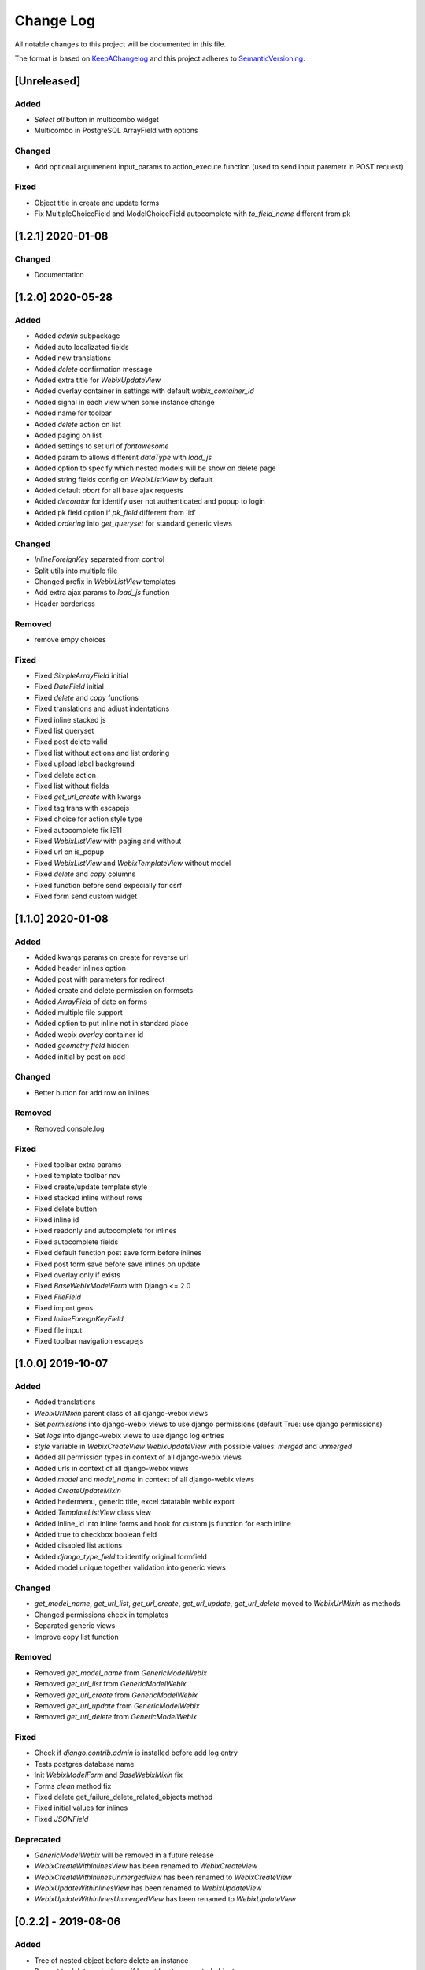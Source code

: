 .. :changelog:

.. _KeepAChangelog: http://keepachangelog.com/
.. _SemanticVersioning: http://semver.org/

Change Log
----------

All notable changes to this project will be documented in this file.

The format is based on KeepAChangelog_ and this project adheres to SemanticVersioning_.

[Unreleased]
++++++++++++

Added
~~~~~
* `Select all` button in multicombo widget
* Multicombo in PostgreSQL ArrayField with options

Changed
~~~~~~~
* Add optional argumenent input_params to action_execute function (used to send input paremetr in POST request)

Fixed
~~~~~
* Object title in create and update forms
* Fix MultipleChoiceField and ModelChoiceField autocomplete with `to_field_name` different from pk


[1.2.1] 2020-01-08
++++++++++++++++++

Changed
~~~~~~~
* Documentation


[1.2.0] 2020-05-28
++++++++++++++++++

Added
~~~~~
* Added `admin` subpackage
* Added auto localizated fields
* Added new translations
* Added `delete` confirmation message
* Added extra title for `WebixUpdateView`
* Added overlay container in settings with default `webix_container_id`
* Added signal in each view when some instance change
* Added name for toolbar
* Added `delete` action on list
* Added paging on list
* Added settings to set url of `fontawesome`
* Added param to allows different `dataType` with `load_js`
* Added option to specify which nested models will be show on delete page
* Added string fields config on `WebixListView` by default
* Added default `abort` for all base ajax requests
* Added `decorator` for identify user not authenticated and popup to login
* Added pk field option if `pk_field` different from 'id'
* Added `ordering` into `get_queryset` for standard generic views

Changed
~~~~~~~
* `InlineForeignKey` separated from control
* Split utils into multiple file
* Changed prefix in `WebixListView` templates
* Add extra ajax params to `load_js` function
* Header borderless

Removed
~~~~~~~
* remove empy choices

Fixed
~~~~~
* Fixed `SimpleArrayField` initial
* Fixed `DateField` initial
* Fixed `delete` and `copy` functions
* Fixed translations and adjust indentations
* Fixed inline stacked js
* Fixed list queryset
* Fixed post delete valid
* Fixed list without actions and list ordering
* Fixed upload label background
* Fixed delete action
* Fixed list without fields
* Fixed `get_url_create` with kwargs
* Fixed tag trans with escapejs
* Fixed choice for action style type
* Fixed autocomplete fix IE11
* Fixed `WebixListView` with paging and without
* Fixed url on is_popup
* Fixed `WebixListView` and `WebixTemplateView` without model
* Fixed `delete` and `copy` columns
* Fixed function before send expecially for csrf
* Fixed form send custom widget


[1.1.0] 2020-01-08
++++++++++++++++++

Added
~~~~~
* Added kwargs params on create for reverse url
* Added header inlines option
* Added post with parameters for redirect
* Added create and delete permission on formsets
* Added `ArrayField` of date on forms
* Added multiple file support
* Added option to put inline not in standard place
* Added webix `overlay` container id
* Added `geometry field` hidden
* Added initial by post on add

Changed
~~~~~~~
* Better button for add row on inlines

Removed
~~~~~~~
* Removed console.log

Fixed
~~~~~
* Fixed toolbar extra params
* Fixed template toolbar nav
* Fixed create/update template style
* Fixed stacked inline without rows
* Fixed delete button
* Fixed inline id
* Fixed readonly and autocomplete for inlines
* Fixed autocomplete fields
* Fixed default function post save form before inlines
* Fixed post form save before save inlines on update
* Fixed overlay only if exists
* Fixed `BaseWebixModelForm` with Django <= 2.0
* Fixed `FileField`
* Fixed import geos
* Fixed `InlineForeignKeyField`
* Fixed file input
* Fixed toolbar navigation escapejs


[1.0.0] 2019-10-07
++++++++++++++++++

Added
~~~~~
* Added translations
* `WebixUrlMixin` parent class of all django-webix views
* Set `permissions` into django-webix views to use django permissions (default True: use django permissions)
* Set `logs` into django-webix views to use django log entries
* `style` variable in `WebixCreateView` `WebixUpdateView` with possible values: `merged` and `unmerged`
* Added all permission types in context of all django-webix views
* Added urls in context of all django-webix views
* Added `model` and `model_name` in context of all django-webix views
* Added `CreateUpdateMixin`
* Added hedermenu, generic title, excel datatable webix export
* Added `TemplateListView` class view
* Added inline_id into inline forms and hook for custom js function for each inline
* Added true to checkbox boolean field
* Added disabled list actions
* Added `django_type_field` to identify original formfield
* Added model unique together validation into generic views

Changed
~~~~~~~
* `get_model_name`, `get_url_list`, `get_url_create`, `get_url_update`, `get_url_delete` moved to `WebixUrlMixin` as methods
* Changed permissions check in templates
* Separated generic views
* Improve copy list function

Removed
~~~~~~~
* Removed `get_model_name` from `GenericModelWebix`
* Removed `get_url_list` from `GenericModelWebix`
* Removed `get_url_create` from `GenericModelWebix`
* Removed `get_url_update` from `GenericModelWebix`
* Removed `get_url_delete` from `GenericModelWebix`

Fixed
~~~~~
* Check if `django.contrib.admin` is installed before add log entry
* Tests postgres database name
* Init `WebixModelForm` and `BaseWebixMixin` fix
* Forms `clean` method fix
* Fixed delete get_failure_delete_related_objects method
* Fixed initial values for inlines
* Fixed `JSONField`

Deprecated
~~~~~~~~~~
* `GenericModelWebix` will be removed in a future release
* `WebixCreateWithInlinesView` has been renamed to `WebixCreateView`
* `WebixCreateWithInlinesUnmergedView` has been renamed to `WebixCreateView`
* `WebixUpdateWithInlinesView` has been renamed to `WebixUpdateView`
* `WebixUpdateWithInlinesUnmergedView` has been renamed to `WebixUpdateView`


[0.2.2] - 2019-08-06
++++++++++++++++++++

Added
~~~~~
* Tree of nested object before delete an instance
* Prevent to delete an instance if has at least one nested object

Changed
~~~~~~~
* Django-extra-view updates
* `get_model_name` change separator between app_label and model_name from `_` to `.`

Fixed
~~~~~
* Add new line in inline forms with filefield


[0.2.1] - 2019-08-05
++++++++++++++++++++

Added
~~~~~
* Compatibility with Django 2.2

Changed
~~~~~~~
* Renamed templatetag `utils_getattr` to `django_webix_utils`

Fixed
~~~~~
* FileField download button
* FileField autoWidth
* Create new inline from empty form


[0.2.0] - 2019-02-26
++++++++++++++++++++

Added
~~~~~
* Compatibility with Webix 6
* Added RadioSelect widget
* Added empty choice in select widget
* Form fields type checked with isinstance method

Changed
~~~~~~~
* Changed static path


[0.1.5] - 2018-10-11
++++++++++++++++++++

Added
~~~~~
* JSONField postgresql support

Fixed
~~~~~
* Fix empty form fields initial values on clean validation error


[0.1.4] - 2018-10-02
++++++++++++++++++++

Fixed
~~~~~
* Fix delete button click ajax data


[0.1.3] - 2018-10-01
++++++++++++++++++++

Changed
~~~~~~~
* Hide tabbar without inlines

Fixed
~~~~~
* Fix readonly dates


[0.1.2] - 2018-10-01
++++++++++++++++++++

Changed
~~~~~~~
* Static files updates and include fixes


[0.1.1] - 2018-09-26
++++++++++++++++++++

Fixed
~~~~~
* Serializer encoder fix


[0.1] - 2018-09-26
++++++++++++++++++

Added
~~~~~
* First release on PyPI.
